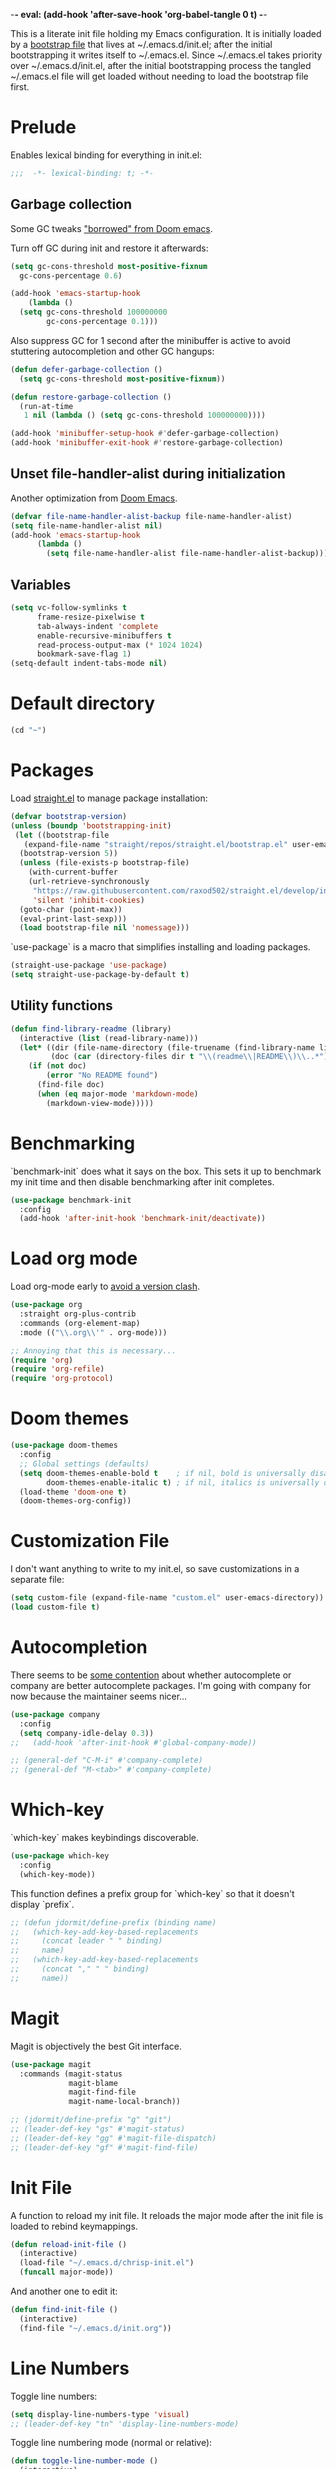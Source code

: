 -*- eval: (add-hook 'after-save-hook 'org-babel-tangle 0 t) -*-
#+PROPERTY: header-args :results silent
#+PROPERTY: header-args:emacs-lisp :lexical t :tangle ~/.emacs.d/chrisp-init.el

This is a literate init file holding my Emacs configuration. It is
initially loaded by a [[file:init.el][bootstrap file]] that lives at ~/.emacs.d/init.el;
after the initial bootstrapping it writes itself to ~/.emacs.el. Since
~/.emacs.el takes priority over ~/.emacs.d/init.el, after the initial
bootstrapping process the tangled ~/.emacs.el file will get loaded
without needing to load the bootstrap file first.

* Prelude
Enables lexical binding for everything in init.el:
#+BEGIN_SRC emacs-lisp
  ;;;  -*- lexical-binding: t; -*-
#+END_SRC

** Garbage collection
Some GC tweaks [[https://github.com/hlissner/doom-emacs/blob/develop/docs/faq.org#how-does-doom-start-up-so-quickly]["borrowed" from Doom emacs]].

Turn off GC during init and restore it afterwards:
#+BEGIN_SRC emacs-lisp
  (setq gc-cons-threshold most-positive-fixnum
	gc-cons-percentage 0.6)

  (add-hook 'emacs-startup-hook
      (lambda ()
	(setq gc-cons-threshold 100000000
	      gc-cons-percentage 0.1)))
#+END_SRC

Also suppress GC for 1 second after the minibuffer is active to avoid stuttering autocompletion and other GC hangups:
#+BEGIN_SRC emacs-lisp
  (defun defer-garbage-collection ()
    (setq gc-cons-threshold most-positive-fixnum))

  (defun restore-garbage-collection ()
    (run-at-time
     1 nil (lambda () (setq gc-cons-threshold 100000000))))

  (add-hook 'minibuffer-setup-hook #'defer-garbage-collection)
  (add-hook 'minibuffer-exit-hook #'restore-garbage-collection)
#+END_SRC

** Unset file-handler-alist during initialization
Another optimization from [[https://github.com/hlissner/doom-emacs/blob/develop/docs/faq.org#how-does-doom-start-up-so-quickly][Doom Emacs]].
#+BEGIN_SRC emacs-lisp
  (defvar file-name-handler-alist-backup file-name-handler-alist)
  (setq file-name-handler-alist nil)
  (add-hook 'emacs-startup-hook
	    (lambda ()
	      (setq file-name-handler-alist file-name-handler-alist-backup)))
#+END_SRC

** Variables
#+BEGIN_SRC emacs-lisp
  (setq vc-follow-symlinks t
        frame-resize-pixelwise t
        tab-always-indent 'complete
        enable-recursive-minibuffers t
        read-process-output-max (* 1024 1024)
        bookmark-save-flag 1)
  (setq-default indent-tabs-mode nil)
#+END_SRC

* Default directory
#+BEGIN_SRC emacs-lisp
  (cd "~")
#+END_SRC

* Packages
Load [[https://github.com/raxod502/straight.el][straight.el]] to manage package installation:
#+BEGIN_SRC emacs-lisp
  (defvar bootstrap-version)
  (unless (boundp 'bootstrapping-init)
   (let ((bootstrap-file
	 (expand-file-name "straight/repos/straight.el/bootstrap.el" user-emacs-directory))
	(bootstrap-version 5))
    (unless (file-exists-p bootstrap-file)
      (with-current-buffer
	  (url-retrieve-synchronously
	   "https://raw.githubusercontent.com/raxod502/straight.el/develop/install.el"
	   'silent 'inhibit-cookies)
	(goto-char (point-max))
	(eval-print-last-sexp)))
    (load bootstrap-file nil 'nomessage)))
#+END_SRC

`use-package` is a macro that simplifies installing and loading packages.
#+BEGIN_SRC emacs-lisp
  (straight-use-package 'use-package)
  (setq straight-use-package-by-default t)
#+END_SRC

** Utility functions
#+BEGIN_SRC emacs-lisp
  (defun find-library-readme (library)
    (interactive (list (read-library-name)))
    (let* ((dir (file-name-directory (file-truename (find-library-name library))))
           (doc (car (directory-files dir t "\\(readme\\|README\\)\\..*"))))
      (if (not doc)
          (error "No README found")
        (find-file doc)
        (when (eq major-mode 'markdown-mode)
          (markdown-view-mode)))))
#+END_SRC

* Benchmarking
`benchmark-init` does what it says on the box. This sets it up to benchmark my init time and then disable benchmarking after init completes.
#+BEGIN_SRC emacs-lisp
  (use-package benchmark-init
    :config
    (add-hook 'after-init-hook 'benchmark-init/deactivate))
#+END_SRC

* Load org mode
Load org-mode early to [[https://github.com/raxod502/straight.el#the-wrong-version-of-my-package-was-loaded][avoid a version clash]].
#+BEGIN_SRC emacs-lisp
  (use-package org
    :straight org-plus-contrib
    :commands (org-element-map)
    :mode (("\\.org\\'" . org-mode)))

  ;; Annoying that this is necessary...
  (require 'org)
  (require 'org-refile)
  (require 'org-protocol)
#+END_SRC

* Doom themes
#+BEGIN_SRC emacs-lisp
  (use-package doom-themes
    :config
    ;; Global settings (defaults)
    (setq doom-themes-enable-bold t    ; if nil, bold is universally disabled
          doom-themes-enable-italic t) ; if nil, italics is universally disabled
    (load-theme 'doom-one t)
    (doom-themes-org-config))
#+END_SRC

* Customization File
I don't want anything to write to my init.el, so save customizations in a separate file:
#+BEGIN_SRC emacs-lisp
  (setq custom-file (expand-file-name "custom.el" user-emacs-directory))
  (load custom-file t)
#+END_SRC

* Autocompletion
There seems to be [[https://github.com/company-mode/company-mode/issues/68][some contention]] about whether autocomplete or company are better autocomplete packages. I'm going with company for now because the maintainer seems nicer...
#+BEGIN_SRC emacs-lisp
  (use-package company
    :config
    (setq company-idle-delay 0.3))
  ;;   (add-hook 'after-init-hook #'global-company-mode))

  ;; (general-def "C-M-i" #'company-complete)
  ;; (general-def "M-<tab>" #'company-complete)
#+END_SRC

* Which-key
`which-key` makes keybindings discoverable.
#+BEGIN_SRC emacs-lisp
  (use-package which-key
    :config
    (which-key-mode))
#+END_SRC

This function defines a prefix group for `which-key` so that it doesn't display `prefix`.
#+BEGIN_SRC emacs-lisp
  ;; (defun jdormit/define-prefix (binding name)
  ;;   (which-key-add-key-based-replacements
  ;;     (concat leader " " binding)
  ;;     name)
  ;;   (which-key-add-key-based-replacements
  ;;     (concat "," " " binding)
  ;;     name))
#+END_SRC

* Magit
Magit is objectively the best Git interface.
#+BEGIN_SRC emacs-lisp
  (use-package magit
    :commands (magit-status
               magit-blame
               magit-find-file
               magit-name-local-branch))
#+END_SRC

#+BEGIN_SRC emacs-lisp
  ;; (jdormit/define-prefix "g" "git")
  ;; (leader-def-key "gs" #'magit-status)
  ;; (leader-def-key "gg" #'magit-file-dispatch)
  ;; (leader-def-key "gf" #'magit-find-file)
#+END_SRC

* Init File
A function to reload my init file. It reloads the major mode after the init file is loaded to rebind keymappings.
#+BEGIN_SRC emacs-lisp
  (defun reload-init-file ()
    (interactive)
    (load-file "~/.emacs.d/chrisp-init.el")
    (funcall major-mode))
#+END_SRC

And another one to edit it:
#+BEGIN_SRC emacs-lisp
  (defun find-init-file ()
    (interactive)
    (find-file "~/.emacs.d/init.org"))
#+END_SRC

* Line Numbers
Toggle line numbers:
#+BEGIN_SRC emacs-lisp
  (setq display-line-numbers-type 'visual)
  ;; (leader-def-key "tn" 'display-line-numbers-mode)
#+END_SRC

Toggle line numbering mode (normal or relative):
#+BEGIN_SRC emacs-lisp
  (defun toggle-line-number-mode ()
    (interactive)
    (when display-line-numbers
      (if (eq display-line-numbers 'visual)
          (progn
            (setq display-line-numbers t)
            (setq display-line-numbers-type t))
        (progn
          (setq display-line-numbers 'visual)
          (setq display-line-numbers-type 'visual)))))

  ;; (leader-def-key "tr" #'toggle-line-number-mode)
#+END_SRC

Display line numbers by default in code and org-mode buffers:
#+BEGIN_SRC emacs-lisp
  (add-hook 'prog-mode-hook #'display-line-numbers-mode)
  (add-hook 'org-mode-hook #'display-line-numbers-mode)
#+END_SRC

* Winum
This package includes functions to switch windows by number.
#+BEGIN_SRC emacs-lisp
  (use-package winum
    :init (setq winum-mode-line-position 1
                winum-numbering-scope 'global)
    :config (winum-mode))
#+END_SRC

* Backups and Autosaves
Store backups and autosaves in a centralized place. This should really be the default...
#+BEGIN_SRC emacs-lisp
  (make-directory (expand-file-name "~/.emacs.d/autosaves") t)
  (setq auto-save-file-name-transforms '((".*" "~/.emacs.d/autosaves" t)))
  (setq backup-directory-alist '(("." . "~/.emacs.d/backups")))
#+END_SRC
* jq
The JSON multitool.
#+BEGIN_SRC emacs-lisp
  (use-package jq-mode
    :commands (jq-mode jq-interactively))
#+END_SRC
* Org Mode
Notes, agenda, calendar, blogging, journaling, etc.

** org-babel
   Get rid of the confirmation prompt:
#+BEGIN_SRC emacs-lisp
  (setq org-confirm-babel-evaluate nil)
#+END_SRC

* Projectile
#+BEGIN_SRC emacs-lisp
  (use-package projectile
    :commands (projectile-find-file
               projectile-grep
               projectile-switch-project
               projectile-project-root)
  ;;   :init
  ;;   (defhydra hydra-projectile (:color teal :hint nil) "
  ;;   PROJECTILE: %(projectile-project-root)

  ;;      Find File Search/Tags Buffers Cache
  ;; ------------------------------------------------------------------------------------------
  ;; _s-f_: file _a_: ag _i_: Ibuffer _c_: cache clear _ff_: file dwim
  ;;  _g_: update gtags _b_: switch to buffer _x_: remove known project
  ;;  _fd_: file curr dir _o_: multi-occur _s-k_: Kill all buffers _X_:
  ;;  cleanup non-existing _r_: recent file ^^^^_z_: cache current _d_:
  ;;  dir

  ;; "
  ;;     ("a" projectile-ag)
  ;;     ("b" projectile-switch-to-buffer)
  ;;     ("c" projectile-invalidate-cache)
  ;;     ("d" projectile-find-dir)
  ;;     ("s-f" projectile-find-file)
  ;;     ("ff" projectile-find-file-dwim)
  ;;     ("fd" projectile-find-file-in-directory)
  ;;     ("g" ggtags-update-tags)
  ;;     ("s-g" ggtags-update-tags)
  ;;     ("i" projectile-ibuffer)
  ;;     ("K" projectile-kill-buffers)
  ;;     ("s-k" projectile-kill-buffers)
  ;;     ("m" projectile-multi-occur)
  ;;     ("o" projectile-multi-occur)
  ;;     ("s-p" projectile-switch-project "switch project")
  ;;     ("p" projectile-switch-project)
  ;;     ("s" projectile-switch-project)
  ;;     ("r" projectile-recentf)
  ;;     ("x" projectile-remove-known-project)
  ;;     ("X" projectile-cleanup-known-projects)
  ;;     ("z" projectile-cache-current-file)
  ;;     ("`" hydra-projectile-other-window/body "other window")
  ;;     ("q" nil "cancel" :color blue))
    :config
    (projectile-mode))
    ;; (jdormit/define-prefix "p" "projectile")
    ;; (leader-def-key "p" projectile-command-map))

  (defmacro with-projectile-root (&rest body)
    `(with-temp-buffer
       (when (projectile-project-root)
         (cd (projectile-project-root)))
       ,@body))
      #+END_SRC
* Helm
#+BEGIN_SRC emacs-lisp
  (use-package helm
    :config    (setq helm-ff-transformer-show-only-basename nil
                     helm-adaptative-history-file           "~/.emacs.d/data/helm-adaptative-history-file"
                     helm-boring-file-regexp-list           '("\\.git$" "\\.svn$" "\\.elc$")
                     helm-yank-symbol-first                 t
                     helm-buffers-fuzzy-matching            t
                     helm-ff-auto-update-initial-value      t
                     helm-input-idle-delay                  0.1
                     helm-idle-delay                        0.1)
    :init      (progn
                 (require 'helm-config)
                 (helm-mode t)
                 (use-package helm-projectile
                   :bind      ("C-c h" . helm-projectile))
                 )
    :bind (("C-x r l" . helm-bookmarks)
           ("C-x C-m" . helm-M-x)
           ("C-h i"   . helm-google-suggest)
           ("M-y"     . helm-show-kill-ring)
           ("C-h a"   . helm-apropos)
           ("C-x C-f" . helm-find-files)
           ("C-x p" .   helm-top)
           ("C-x C-b" . helm-buffers-list))
    )
#+END_SRC
* UI
  Get rid of the janky buttons:
#+BEGIN_SRC emacs-lisp
  (tool-bar-mode -1)
#+END_SRC

And the menu bar:
#+BEGIN_SRC emacs-lisp
  (menu-bar-mode -1)
#+END_SRC

And the ugly scroll bars:
#+BEGIN_SRC emacs-lisp
  (set-scroll-bar-mode nil)
#+END_SRC

